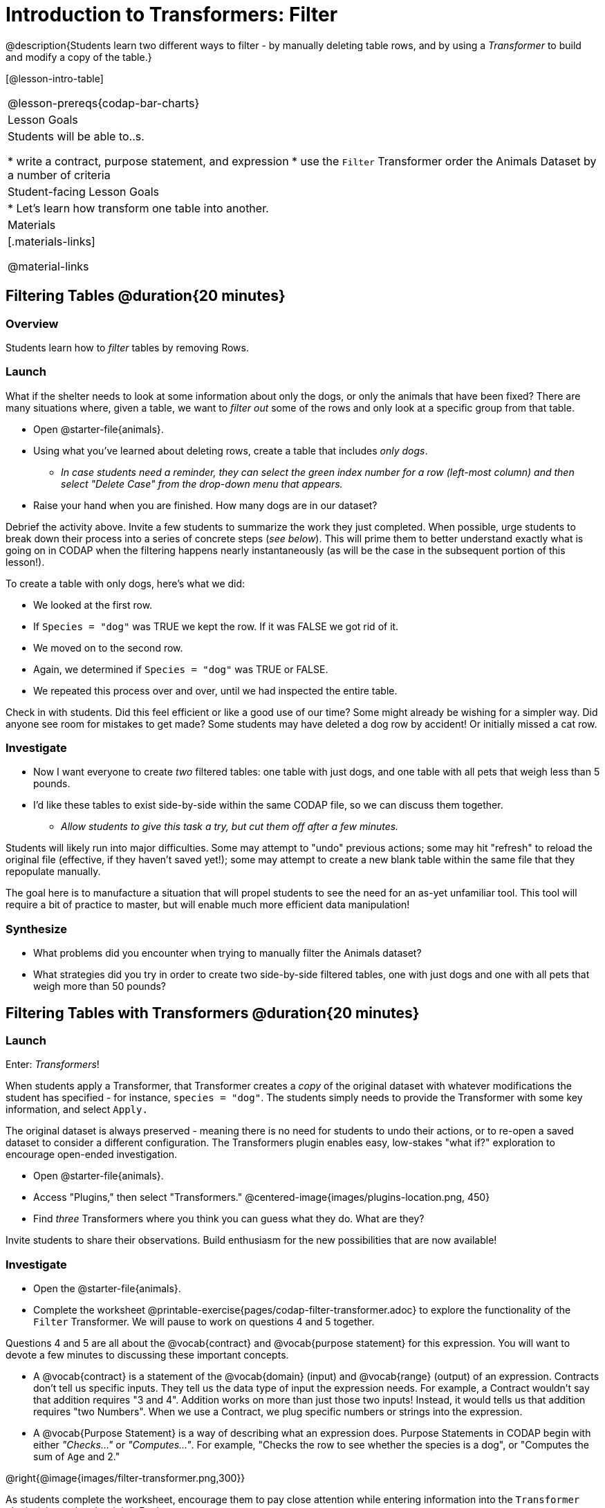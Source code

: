 = Introduction to Transformers: Filter

@description{Students learn two different ways to filter - by manually deleting table rows, and by using a _Transformer_ to build and modify a copy of the table.}

[@lesson-intro-table]
|===
@lesson-prereqs{codap-bar-charts}
| Lesson Goals
| Students will be able to..s.

* write a contract, purpose statement, and expression
* use the `Filter` Transformer order the Animals Dataset by a number of criteria

| Student-facing Lesson Goals
|

* Let’s learn how transform one table into another.

| Materials
|[.materials-links]

@material-links

|===



== Filtering Tables @duration{20 minutes}

=== Overview
Students learn how to _filter_ tables by removing Rows.

=== Launch

What if the shelter needs to look at some information about only the dogs, or only the animals that have been fixed? There are many situations where, given a table, we want to _filter out_ some of the rows and only look at a specific group from that table.

[.lesson-instruction]
- Open @starter-file{animals}.
- Using what you've learned about deleting rows, create a table that includes _only dogs_.
** _In case students need a reminder, they can select the green index number for a row (left-most column) and then select "Delete Case" from the drop-down menu that appears._
- Raise your hand when you are finished. How many dogs are in our dataset?

Debrief the activity above. Invite a few students to summarize the work they just completed. When possible, urge students to break down their process into a series of concrete steps (_see below_). This will prime them to better understand exactly what is going on in CODAP when the filtering happens nearly instantaneously (as will be the case in the subsequent portion of this lesson!).

[.lesson-instruction]
--
To create a table with only dogs, here's what we did:

- We looked at the first row.
- If `Species = "dog"` was TRUE we kept the row. If it was FALSE we got rid of it.
- We moved on to the second row.
- Again, we determined if `Species = "dog"` was TRUE or FALSE.
- We repeated this process over and over, until we had inspected the entire table.
--

Check in with students. Did this feel efficient or like a good use of our time? Some might already be wishing for a simpler way. Did anyone see room for mistakes to get made? Some students may have deleted a dog row by accident! Or initially missed a cat row.

=== Investigate

[.lesson-instruction]
- Now I want everyone to create _two_ filtered tables: one table with just dogs, and one table with all pets that weigh less than 5 pounds.
- I'd like these tables to exist side-by-side within the same CODAP file, so we can discuss them together.
** _Allow students to give this task a try, but cut them off after a few minutes._

Students will likely run into major difficulties. Some may attempt to "undo" previous actions; some may hit "refresh" to reload the original file (effective, if they haven't saved yet!); some may attempt to create a new blank table within the same file that they repopulate manually.

The goal here is to manufacture a situation that will propel students to see the need for an as-yet unfamiliar tool. This tool will require a bit of practice to master, but will enable much more efficient data manipulation!


=== Synthesize

- What problems did you encounter when trying to manually filter the Animals dataset?
- What strategies did you try in order to create two side-by-side filtered tables, one with just dogs and one with all pets that weigh more than 50 pounds?


== Filtering Tables with Transformers @duration{20 minutes}

=== Launch

Enter: _Transformers_!

When students apply a Transformer, that Transformer creates a _copy_ of the original dataset with whatever modifications the student has specified - for instance, `species = "dog"`. The students simply needs to provide the Transformer with some key information, and select `Apply.`

The original dataset is always preserved - meaning there is no need for students to undo their actions, or to re-open a saved dataset to consider a different configuration. The Transformers plugin enables easy, low-stakes "what if?" exploration to encourage open-ended investigation.

[.lesson-instruction]
--
- Open @starter-file{animals}.
- Access "Plugins," then select "Transformers."
@centered-image{images/plugins-location.png,  450}
- Find _three_ Transformers where you think you can guess what they do. What are they?
--

Invite students to share their observations. Build enthusiasm for the new possibilities that are now available!

=== Investigate

[.lesson-instruction]
- Open the @starter-file{animals}.
- Complete the worksheet @printable-exercise{pages/codap-filter-transformer.adoc} to explore the functionality of the `Filter` Transformer. We will pause to work on questions 4 and 5 together.

Questions 4 and 5 are all about the @vocab{contract} and @vocab{purpose statement} for this expression. You will want to devote a few minutes to discussing these important concepts.

- A @vocab{contract} is a statement of the @vocab{domain} (input) and @vocab{range} (output) of an expression. Contracts don’t tell us specific inputs. They tell us the data type of input the expression needs. For example, a Contract wouldn’t say that addition requires "3 and 4". Addition works on more than just those two inputs! Instead, it would tells us that addition requires "two Numbers". When we use a Contract, we plug specific numbers or strings into the expression.

- A @vocab{Purpose Statement} is a way of describing what an expression does. Purpose Statements in CODAP begin with either _"Checks..."_  or _"Computes..."_. For example, "Checks the row to see whether the species is a dog", or "Computes the sum of `Age` and 2."

@right{@image{images/filter-transformer.png,300}}

As students complete the worksheet, encourage them to pay close attention while entering information into the `Transformer` plugin (pictured to the right). For instance:

- What happens if they forget to select a dataset from the drop-down menu?
** _An error message appears: "Please choose a dataset to transform."_
- When does the text color change?
** _When we correctly enter an attribute, that text turns pink._
- Does CODAP mind if spelling is off?
** _CODAP will not recognize a misspelled attribute; an error message will appear saying the attribute is unrecognized._
- What happens when students save a Transformer?
** A new box appears with the Transformer's name at the top.
- Can you predict any value in saving a Transformer?
** _If I save a Transformer, I can use it whenever I'd like!_
- Why might a clear, specific purpose statement be useful?
** _If I save my Transformer, I will want to easily recognize what it does to the dataset._

Students should observe that new and modified tables created by Transformers are automatically saved. Each new table is titled first with the Transformer name, then the name of the dataset (in parentheses). Students may rename saved tables, if they’d like. Highlight for students that, each time they apply a saved Transformer, the _new_ datasets that are created will appear in the Transformer's "Dataset to sort" drop-down menu.


=== Synthesize
Debrief with students. Some guiding questions on filtering:

- What is the role of the `Filter` Transformer? How is its role unique from that of the Transformer's _expression_?
** _The `Filter` Transformer walks through the table's rows, applying the expression to each row - then producing a new table containing only rows for which the expression returns `true`._
- Suppose we wanted to determine whether cats or dogs get adopted faster. How might using the `Filter` Transformer help?
** _We could use the `Filter` Transformer to produce two new tables - one with only cats, and one with only dogs. We could then analyze and compare the weeks to adoption for each species._
- If the shelter is purchasing food for older cats, what `Filter` Transformer would we create to determine how many cats to buy for?
** _We would filter out cats where `Age (years) > 5`._
- When applying Transformers, what did you notice about how transformed datasets were named?
- How is saving a Transformer different from saving a dataset?
